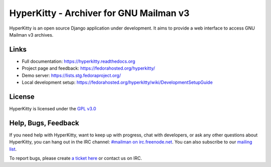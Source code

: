 ========================================
HyperKitty - Archiver for GNU Mailman v3
========================================

HyperKitty is an open source Django application under development. It aims to
provide a web interface to access GNU Mailman v3 archives.

Links
=====

- Full documentation: https://hyperkitty.readthedocs.org
- Project page and feedback: https://fedorahosted.org/hyperkitty/
- Demo server: https://lists.stg.fedoraproject.org/
- Local development setup: https://fedorahosted.org/hyperkitty/wiki/DevelopmentSetupGuide

License
=======

HyperKitty is licensed under the `GPL v3.0 <http://www.gnu.org/licenses/gpl-3.0.html>`_


Help, Bugs, Feedback
====================

If you need help with HyperKitty, want to keep up with progress, chat with
developers, or ask any other questions about HyperKitty, you can hang out in the
IRC channel: `#mailman on irc.freenode.net <https://webchat.freenode.net/?channels=mailman>`_.
You can also subscribe to our `mailing list <https://lists.fedorahosted.org/mailman/listinfo/hyperkitty-devel>`_.

To report bugs, please create `a ticket here <https://fedorahosted.org/hyperkitty/>`_ or contact us on IRC.
